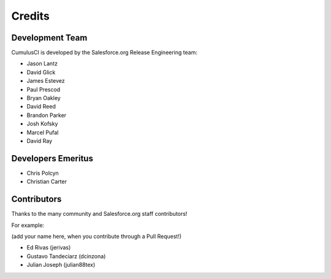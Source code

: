=======
Credits
=======

Development Team
----------------

CumulusCI is developed by the Salesforce.org Release Engineering team:

* Jason Lantz
* David Glick
* James Estevez
* Paul Prescod
* Bryan Oakley
* David Reed
* Brandon Parker
* Josh Kofsky
* Marcel Pufal
* David Ray

Developers Emeritus
-------------------

* Chris Polcyn
* Christian Carter

Contributors
------------

Thanks to the many community and Salesforce.org staff
contributors!

For example:

(add your name here, when you contribute through a Pull Request!)

* Ed Rivas (jerivas)
* Gustavo Tandeciarz (dcinzona)
* Julian Joseph (julian88tex)
